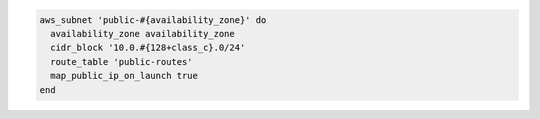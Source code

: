 .. The contents of this file may be included in multiple topics (using the includes directive).
.. The contents of this file should be modified in a way that preserves its ability to appear in multiple topics.

.. To add a public subnet:

.. code-block:: ruby

   aws_subnet 'public-#{availability_zone}' do
     availability_zone availability_zone
     cidr_block '10.0.#{128+class_c}.0/24'
     route_table 'public-routes'
     map_public_ip_on_launch true
   end

